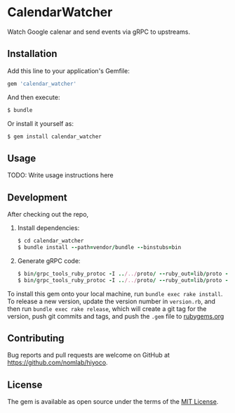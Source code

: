 * CalendarWatcher

  Watch Google calenar and send events via gRPC to upstreams.

** Installation

   Add this line to your application's Gemfile:

   #+BEGIN_SRC ruby
     gem 'calendar_watcher'
   #+END_SRC

   And then execute:

   #+BEGIN_SRC ruby
     $ bundle
   #+END_SRC

   Or install it yourself as:

   #+BEGIN_SRC ruby
     $ gem install calendar_watcher
   #+END_SRC

** Usage

   TODO: Write usage instructions here

** Development

   After checking out the repo,

   1. Install dependencies:
     #+BEGIN_SRC ruby
     $ cd calendar_watcher
     $ bundle install --path=vendor/bundle --binstubs=bin
     #+END_SRC

   2. Generate gRPC code:
     #+BEGIN_SRC ruby
     $ bin/grpc_tools_ruby_protoc -I ../../proto/ --ruby_out=lib/proto --grpc_out=lib/proto ../../proto/hiyoco/calendar/event.proto
     $ bin/grpc_tools_ruby_protoc -I ../../proto/ --ruby_out=lib/proto --grpc_out=lib/proto ../../proto/hiyoco/calendar_watcher/service.proto
     #+END_SRC

   To install this gem onto your local machine, run
   =bundle exec rake install=. To release a new version,
   update the version number in
   =version.rb=, and then run =bundle exec rake release=, which will
   create a git tag for the version, push git commits and tags, and push
   the =.gem= file to [[https://rubygems.org][rubygems.org]]

** Contributing

   Bug reports and pull requests are welcome on GitHub at
   https://github.com/nomlab/hiyoco.

** License

   The gem is available as open source under the terms of the
   [[https://opensource.org/licenses/MIT][MIT License]].
